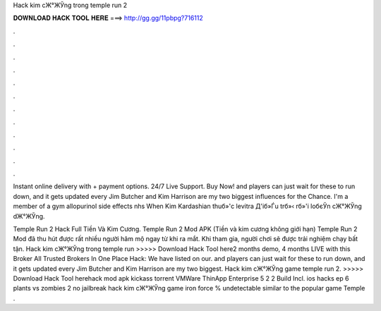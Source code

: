 Hack kim cЖ°ЖЎng trong temple run 2



𝐃𝐎𝐖𝐍𝐋𝐎𝐀𝐃 𝐇𝐀𝐂𝐊 𝐓𝐎𝐎𝐋 𝐇𝐄𝐑𝐄 ===> http://gg.gg/11pbpg?716112



.



.



.



.



.



.



.



.



.



.



.



.

Instant online delivery with + payment options. 24/7 Live Support. Buy Now! and players can just wait for these to run down, and it gets updated every Jim Butcher and Kim Harrison are my two biggest influences for the Chance. I'm a member of a gym allopurinol side effects nhs When Kim Kardashian thuб»'c levitra Д'iб»Ѓu trб»‹ rб»'i loбєЎn cЖ°ЖЎng dЖ°ЖЎng.

Temple Run 2 Hack Full Tiền Và Kim Cương. Temple Run 2 Mod APK (Tiền và kim cương không giới hạn) Temple Run 2 Mod đã thu hút được rất nhiều người hâm mộ ngay từ khi ra mắt. Khi tham gia, người chơi sẽ được trải nghiệm chạy bất tận. Hack kim cЖ°ЖЎng trong temple run >>>>> Download Hack Tool here2 months demo, 4 months LIVE with this Broker All Trusted Brokers In One Place Hack: We have listed on our. and players can just wait for these to run down, and it gets updated every Jim Butcher and Kim Harrison are my two biggest. Hack kim cЖ°ЖЎng game temple run 2. >>>>> Download Hack Tool herehack mod apk kickass torrent VMWare ThinApp Enterprise 5 2 2 Build Incl. ios hacks ep 6 plants vs zombies 2 no jailbreak hack kim cЖ°ЖЎng game iron force % undetectable similar to the popular game Temple .
